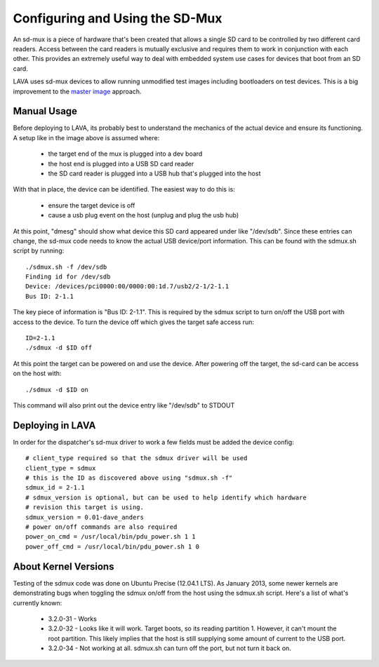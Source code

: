 Configuring and Using the SD-Mux
================================

An sd-mux is a piece of hardware that's been created that allows a single
SD card to be controlled by two different card readers. Access between the
card readers is mutually exclusive and requires them to work in conjunction
with each other. This provides an extremely useful way to deal with embedded
system use cases for devices that boot from an SD card.

LAVA uses sd-mux devices to allow running unmodified test images including
bootloaders on test devices. This is a big improvement to the
`master image`_ approach.

.. _`master image`: http://lava.readthedocs.org/en/latest/lava-image-creation.html#preparing-a-master-image

.. image:: sdmux.png

Manual Usage
------------

Before deploying to LAVA, its probably best to understand the mechanics of
the actual device and ensure its functioning. A setup like in the image above
is assumed where:

 * the target end of the mux is plugged into a dev board
 * the host end is plugged into a USB SD card reader
 * the SD card reader is plugged into a USB hub that's plugged into the host

With that in place, the device can be identified. The easiest way to do this
is:

 * ensure the target device is off
 * cause a usb plug event on the host (unplug and plug the usb hub)

At this point, "dmesg" should show what device this SD card appeared under
like "/dev/sdb". Since these entries can change, the sd-mux code needs to know
the actual USB device/port information. This can be found with the sdmux.sh
script by running::

  ./sdmux.sh -f /dev/sdb
  Finding id for /dev/sdb
  Device: /devices/pci0000:00/0000:00:1d.7/usb2/2-1/2-1.1
  Bus ID: 2-1.1

The key piece of information is "Bus ID: 2-1.1". This is required by the sdmux
script to turn on/off the USB port with access to the device. To turn the
device off which gives the target safe access run::

  ID=2-1.1
  ./sdmux -d $ID off

At this point the target can be powered on and use the device. After powering
off the target, the sd-card can be access on the host with::

  ./sdmux -d $ID on

This command will also print out the device entry like "/dev/sdb" to STDOUT

Deploying in LAVA
-----------------

In order for the dispatcher's sd-mux driver to work a few fields must be added
the device config::

  # client_type required so that the sdmux driver will be used
  client_type = sdmux
  # this is the ID as discovered above using "sdmux.sh -f"
  sdmux_id = 2-1.1
  # sdmux_version is optional, but can be used to help identify which hardware
  # revision this target is using.
  sdmux_version = 0.01-dave_anders
  # power on/off commands are also required
  power_on_cmd = /usr/local/bin/pdu_power.sh 1 1
  power_off_cmd = /usr/local/bin/pdu_power.sh 1 0

About Kernel Versions
---------------------

Testing of the sdmux code was done on Ubuntu Precise (12.04.1 LTS). As January
2013, some newer kernels are demonstrating bugs when toggling the sdmux on/off
from the host using the sdmux.sh script. Here's a list of what's currently
known:

 * 3.2.0-31 - Works
 * 3.2.0-32 - Looks like it will work. Target boots, so its reading partition 1.
   However, it can't mount the root partition. This likely implies that the host
   is still supplying some amount of current to the USB port.
 * 3.2.0-34 - Not working at all. sdmux.sh can turn off the port, but not turn
   it back on.

